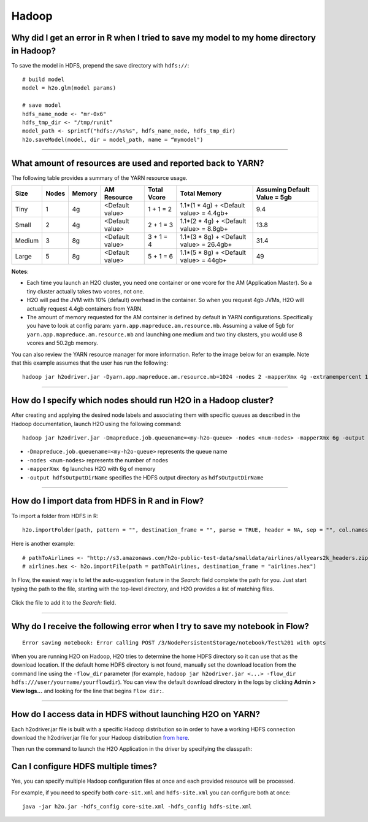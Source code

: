 Hadoop
------

Why did I get an error in R when I tried to save my model to my home directory in Hadoop?
~~~~~~~~~~~~~~~~~~~~~~~~~~~~~~~~~~~~~~~~~~~~~~~~~~~~~~~~~~~~~~~~~~~~~~~~~~~~~~~~~~~~~~~~~

To save the model in HDFS, prepend the save directory with ``hdfs://``:

::

    # build model
    model = h2o.glm(model params)

    # save model
    hdfs_name_node <- "mr-0x6"
    hdfs_tmp_dir <- "/tmp/runit”
    model_path <- sprintf("hdfs://%s%s", hdfs_name_node, hdfs_tmp_dir)
    h2o.saveModel(model, dir = model_path, name = “mymodel")

--------------

What amount of resources are used and reported back to YARN?
~~~~~~~~~~~~~~~~~~~~~~~~~~~~~~~~~~~~~~~~~~~~~~~~~~~~~~~~~~~~

The following table provides a summary of the YARN resource usage. 

======  ======  ======  ===============  ===========  ========================================  ==============================
Size    Nodes   Memory  AM Resource      Total Vcore  Total Memory                              Assuming Default Value = 5gb
======  ======  ======  ===============  ===========  ========================================  ==============================
Tiny        1   4g      <Default value>  1 + 1 = 2    1.1*(1 * 4g) + <Default value> = 4.4gb+   9.4
Small       2   4g      <Default value>  2 + 1 = 3    1.1*(2 * 4g) + <Default value> = 8.8gb+   13.8
Medium      3   8g      <Default value>  3 + 1 = 4    1.1*(3 * 8g) + <Default value> = 26.4gb+  31.4
Large       5   8g      <Default value>  5 + 1 = 6    1.1*(5 * 8g) + <Default value> = 44gb+    49
======  ======  ======  ===============  ===========  ========================================  ==============================


**Notes**:

- Each time you launch an H2O cluster, you need one container or one vcore for the AM (Application Master). So a tiny cluster actually takes two vcores, not one.
- H2O will pad the JVM with 10% (default) overhead in the container. So when you request 4gb JVMs, H2O will actually request 4.4gb containers from YARN.
- The amount of memory requested for the AM container is defined by default in YARN configurations. Specifically you have to look at config param: ``yarn.app.mapreduce.am.resource.mb``. Assuming a value of 5gb for ``yarn.app.mapreduce.am.resource.mb`` and launching one medium and two tiny clusters, you would use 8 vcores and 50.2gb memory.

You can also review the YARN resource manager for more information. Refer to the image below for an example. Note that this example assumes that the user has run the following:

::

  hadoop jar h2odriver.jar -Dyarn.app.mapreduce.am.resource.mb=1024 -nodes 2 -mapperXmx 4g -extramempercent 10 -output outputdir

.. figure:: ../images/YARNResourceConsumption.png
   :alt: YARN resource consumption

--------------

How do I specify which nodes should run H2O in a Hadoop cluster?
~~~~~~~~~~~~~~~~~~~~~~~~~~~~~~~~~~~~~~~~~~~~~~~~~~~~~~~~~~~~~~~~

After creating and applying the desired node labels and associating them
with specific queues as described in the Hadoop
documentation, launch H2O using the following command:

::

	hadoop jar h2odriver.jar -Dmapreduce.job.queuename=<my-h2o-queue> -nodes <num-nodes> -mapperXmx 6g -output hdfsOutputDirName

-  ``-Dmapreduce.job.queuename=<my-h2o-queue>`` represents the queue
   name
-  ``-nodes <num-nodes>`` represents the number of nodes
-  ``-mapperXmx 6g`` launches H2O with 6g of memory
-  ``-output hdfsOutputDirName`` specifies the HDFS output directory as
   ``hdfsOutputDirName``

--------------

How do I import data from HDFS in R and in Flow?
~~~~~~~~~~~~~~~~~~~~~~~~~~~~~~~~~~~~~~~~~~~~~~~~

To import a folder from HDFS in R:

::

    h2o.importFolder(path, pattern = "", destination_frame = "", parse = TRUE, header = NA, sep = "", col.names = NULL, na.strings = NULL)

Here is another example:

::

    # pathToAirlines <- "http://s3.amazonaws.com/h2o-public-test-data/smalldata/airlines/allyears2k_headers.zip"
    # airlines.hex <- h2o.importFile(path = pathToAirlines, destination_frame = "airlines.hex")

In Flow, the easiest way is to let the auto-suggestion feature in the
*Search:* field complete the path for you. Just start typing the path to
the file, starting with the top-level directory, and H2O provides a list
of matching files.

.. figure:: ../images/Flow_Import_AutoSuggest.png
   :alt: Flow - Import Auto-Suggest

Click the file to add it to the *Search:* field.

--------------

Why do I receive the following error when I try to save my notebook in Flow?
~~~~~~~~~~~~~~~~~~~~~~~~~~~~~~~~~~~~~~~~~~~~~~~~~~~~~~~~~~~~~~~~~~~~~~~~~~~~

::

    Error saving notebook: Error calling POST /3/NodePersistentStorage/notebook/Test%201 with opts

When you are running H2O on Hadoop, H2O tries to determine the home HDFS
directory so it can use that as the download location. If the default
home HDFS directory is not found, manually set the download location
from the command line using the ``-flow_dir`` parameter (for example,
``hadoop jar h2odriver.jar <...> -flow_dir hdfs:///user/yourname/yourflowdir``).
You can view the default download directory in the logs by clicking
**Admin > View logs...** and looking for the line that begins
``Flow dir:``.

--------------

How do I access data in HDFS without launching H2O on YARN?
~~~~~~~~~~~~~~~~~~~~~~~~~~~~~~~~~~~~~~~~~~~~~~~~~~~~~~~~~~~

Each h2odriver.jar file is built with a specific Hadoop distribution so
in order to have a working HDFS connection download the h2odriver.jar
file for your Hadoop distribution `from here <http://www.h2o.ai/download/h2o/hadoop>`__.


Then run the command to launch the H2O Application in the driver by
specifying the classpath:

.. substitution-code-block:: bash

      unzip h2o-|version|.zip
      cd h2o-|version|
      java -cp h2odriver.jar water.H2OApp


Can I configure HDFS multiple times?
~~~~~~~~~~~~~~~~~~~~~~~~~~~~~~~~~~~~

Yes, you can specify multiple Hadoop configuration files at once and each provided resource will be processed.

For example, if you need to specify both ``core-sit.xml`` and ``hdfs-site.xml`` you can configure both at once:

::
    
    java -jar h2o.jar -hdfs_config core-site.xml -hdfs_config hdfs-site.xml
